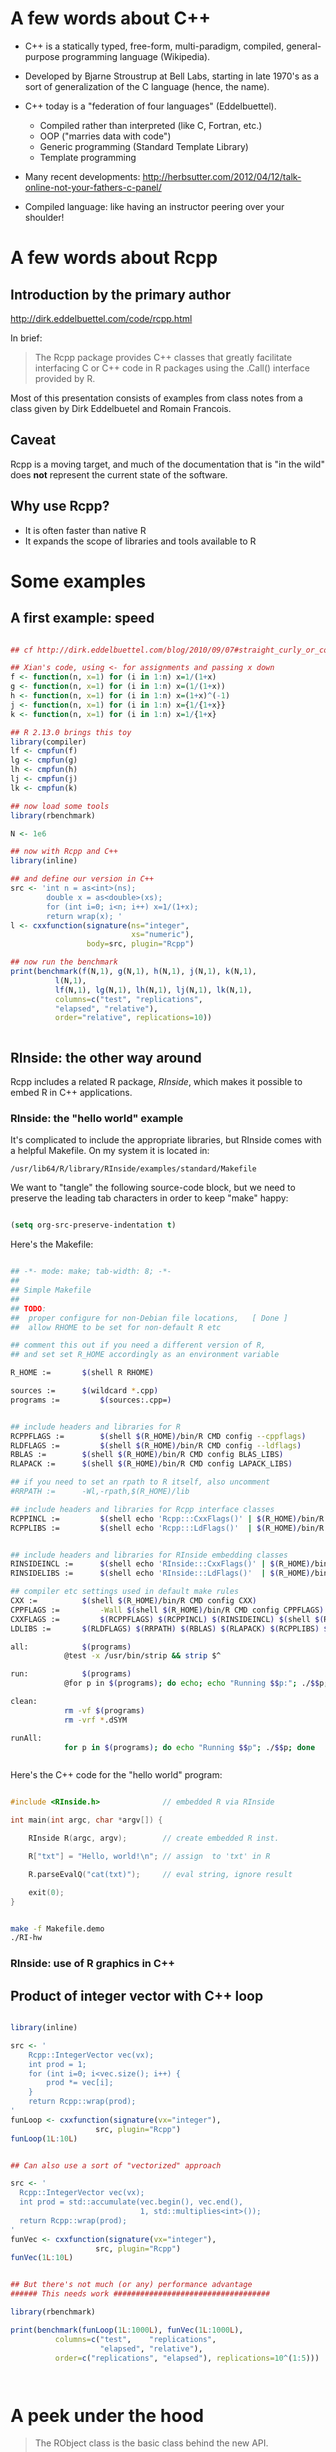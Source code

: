 * A few words about C++

- C++ is a statically typed, free-form, multi-paradigm, compiled,
  general-purpose programming language (Wikipedia).

- Developed by Bjarne Stroustrup at Bell Labs, starting in late 1970's
  as a sort of generalization of the C language (hence, the name).

- C++ today is a "federation of four languages" (Eddelbuettel).
  + Compiled rather than interpreted (like C, Fortran, etc.)
  + OOP ("marries data with code")
  + Generic programming (Standard Template Library)
  + Template programming

- Many recent developments:
  http://herbsutter.com/2012/04/12/talk-online-not-your-fathers-c-panel/

- Compiled language: like having an instructor peering over your
  shoulder!


* A few words about Rcpp

** Introduction by the primary author

    http://dirk.eddelbuettel.com/code/rcpp.html

In brief:

#+BEGIN_QUOTE

 The Rcpp package provides C++ classes that greatly facilitate
 interfacing C or C++ code in R packages using the .Call() interface
 provided by R. 

#+END_QUOTE

Most of this presentation consists of examples from class notes from a
class given by Dirk Eddelbuetel and Romain Francois.

** Caveat

Rcpp is a moving target, and much of the documentation that is "in the
wild" does *not* represent the current state of the software.

** Why use Rcpp?

- It is often faster than native R
- It expands the scope of libraries and tools available to R


* Some examples

** A first example: speed

#+BEGIN_SRC R :session *R* :results output :cache yes :exports both
  
  ## cf http://dirk.eddelbuettel.com/blog/2010/09/07#straight_curly_or_compiled
  
  ## Xian's code, using <- for assignments and passing x down
  f <- function(n, x=1) for (i in 1:n) x=1/(1+x)
  g <- function(n, x=1) for (i in 1:n) x=(1/(1+x))
  h <- function(n, x=1) for (i in 1:n) x=(1+x)^(-1)
  j <- function(n, x=1) for (i in 1:n) x={1/{1+x}}
  k <- function(n, x=1) for (i in 1:n) x=1/{1+x}
  
  ## R 2.13.0 brings this toy
  library(compiler)
  lf <- cmpfun(f)
  lg <- cmpfun(g)
  lh <- cmpfun(h)
  lj <- cmpfun(j)
  lk <- cmpfun(k)
  
  ## now load some tools
  library(rbenchmark)
  
  N <- 1e6
  
  ## now with Rcpp and C++
  library(inline)
  
  ## and define our version in C++
  src <- 'int n = as<int>(ns);
          double x = as<double>(xs);
          for (int i=0; i<n; i++) x=1/(1+x);
          return wrap(x); '
  l <- cxxfunction(signature(ns="integer",
                             xs="numeric"),
                   body=src, plugin="Rcpp")
  
  ## now run the benchmark
  print(benchmark(f(N,1), g(N,1), h(N,1), j(N,1), k(N,1),
            l(N,1),
            lf(N,1), lg(N,1), lh(N,1), lj(N,1), lk(N,1),
            columns=c("test", "replications",
            "elapsed", "relative"),
            order="relative", replications=10))
  
  
#+END_SRC


** RInside: the other way around

Rcpp includes a related R package, /RInside/, which makes it possible
to embed R in C++ applications.

*** RInside: the "hello world" example

It's complicated to include the appropriate libraries, but RInside
comes with a helpful Makefile.  On my system it is located in:

#+BEGIN_EXAMPLE
  /usr/lib64/R/library/RInside/examples/standard/Makefile
#+END_EXAMPLE

We want to "tangle" the following source-code block, but we need to
preserve the leading tab characters in order to keep "make" happy:

#+BEGIN_SRC emacs-lisp

(setq org-src-preserve-indentation t)

#+END_SRC

Here's the Makefile:

#+BEGIN_SRC sh :tangle Makefile.demo

## -*- mode: make; tab-width: 8; -*-
##
## Simple Makefile
##
## TODO: 
##  proper configure for non-Debian file locations,   [ Done ]
##  allow RHOME to be set for non-default R etc

## comment this out if you need a different version of R, 
## and set set R_HOME accordingly as an environment variable

R_HOME := 		$(shell R RHOME)

sources := 		$(wildcard *.cpp)
programs := 		$(sources:.cpp=)


## include headers and libraries for R 
RCPPFLAGS := 		$(shell $(R_HOME)/bin/R CMD config --cppflags)
RLDFLAGS := 		$(shell $(R_HOME)/bin/R CMD config --ldflags)
RBLAS := 		$(shell $(R_HOME)/bin/R CMD config BLAS_LIBS)
RLAPACK := 		$(shell $(R_HOME)/bin/R CMD config LAPACK_LIBS)

## if you need to set an rpath to R itself, also uncomment
#RRPATH :=		-Wl,-rpath,$(R_HOME)/lib

## include headers and libraries for Rcpp interface classes
RCPPINCL := 		$(shell echo 'Rcpp:::CxxFlags()' | $(R_HOME)/bin/R --vanilla --slave)
RCPPLIBS := 		$(shell echo 'Rcpp:::LdFlags()'  | $(R_HOME)/bin/R --vanilla --slave)


## include headers and libraries for RInside embedding classes
RINSIDEINCL := 		$(shell echo 'RInside:::CxxFlags()' | $(R_HOME)/bin/R --vanilla --slave)
RINSIDELIBS := 		$(shell echo 'RInside:::LdFlags()'  | $(R_HOME)/bin/R --vanilla --slave)

## compiler etc settings used in default make rules
CXX := 			$(shell $(R_HOME)/bin/R CMD config CXX)
CPPFLAGS := 		-Wall $(shell $(R_HOME)/bin/R CMD config CPPFLAGS)
CXXFLAGS := 		$(RCPPFLAGS) $(RCPPINCL) $(RINSIDEINCL) $(shell $(R_HOME)/bin/R CMD config CXXFLAGS)
LDLIBS := 		$(RLDFLAGS) $(RRPATH) $(RBLAS) $(RLAPACK) $(RCPPLIBS) $(RINSIDELIBS)

all: 			$(programs)
			@test -x /usr/bin/strip && strip $^

run:			$(programs)
			@for p in $(programs); do echo; echo "Running $$p:"; ./$$p; done

clean:
			rm -vf $(programs)
			rm -vrf *.dSYM

runAll:
			for p in $(programs); do echo "Running $$p"; ./$$p; done
 
  
#+END_SRC


Here's the C++ code for the "hello world" program:

#+BEGIN_SRC cpp :results output :tangle RI-hw.cpp
  
  #include <RInside.h>              // embedded R via RInside
  
  int main(int argc, char *argv[]) {
  
      RInside R(argc, argv);        // create embedded R inst.
  
      R["txt"] = "Hello, world!\n"; // assign  to 'txt' in R
  
      R.parseEvalQ("cat(txt)");     // eval string, ignore result
  
      exit(0);
  }
  
#+END_SRC

#+BEGIN_SRC sh :results output

make -f Makefile.demo
./RI-hw

#+END_SRC

*** RInside: use of R graphics in C++

#+BEGIN_SRC cpp :tangle RI-graphics.cpp :exports none

// Simple example motivated by post from Paul Smith <phhs80@gmail.com>
// to r-help on 06 Mar 2011
//
// Copyright (C) 2011  Dirk Eddelbuettel and Romain Francois

#include <RInside.h>                    // for the embedded R via RInside

int main(int argc, char *argv[]) {

  // create an embedded R instance
  RInside R(argc, argv);               

  // evaluate an R expression with curve() 
  // because RInside defaults to interactive=false we use a file
  // std::string cmd = "tmpf <- tempfile('curve'); " 
  std::string cmd = "tmpf <- 'RIgraphics.png'; "
    "png(tmpf); "
    "curve(x^2, -10, 10, 200); "
    "dev.off();"
    "tmpf";
  // by running parseEval, we get the last assignment back, here the filename
  std::string tmpfile = R.parseEval(cmd);

  std::cout << "Could now use plot in " << tmpfile << std::endl;
  // unlink(tmpfile.c_str());		// cleaning up

  // alternatively, by forcing a display we can plot to screen
  cmd = "x11(); curve(x^2, -10, 10, 200); Sys.sleep(10);";
  // parseEvalQ evluates without assignment
  R.parseEvalQ(cmd);
    
  exit(0);
}



#+END_SRC

#+BEGIN_SRC sh :results output graphics :exports results

make -f Makefile.demo
./RI-graphics

#+END_SRC


** Product of integer vector with C++ loop

#+BEGIN_SRC R :results output :session *R* :exports both
  
  library(inline)
  
  src <- '
      Rcpp::IntegerVector vec(vx);
      int prod = 1;
      for (int i=0; i<vec.size(); i++) {
          prod *= vec[i];
      }
      return Rcpp::wrap(prod);
  '
  funLoop <- cxxfunction(signature(vx="integer"),
                     src, plugin="Rcpp")
  funLoop(1L:10L)
  
    
  ## Can also use a sort of "vectorized" approach

  src <- '
    Rcpp::IntegerVector vec(vx);
    int prod = std::accumulate(vec.begin(), vec.end(),
                               1, std::multiplies<int>());
    return Rcpp::wrap(prod);
  '
  funVec <- cxxfunction(signature(vx="integer"),
                     src, plugin="Rcpp")
  funVec(1L:10L)
  

  ## But there's not much (or any) performance advantage
  ###### This needs work ###################################

  library(rbenchmark)
  
  print(benchmark(funLoop(1L:1000L), funVec(1L:1000L),
            columns=c("test",    "replications",
                      "elapsed", "relative"),
            order=c("replications", "elapsed"), replications=10^(1:5)))



#+END_SRC


* A peek under the hood

#+BEGIN_QUOTE

The RObject class is the basic class behind the new API.

It is a thin wrapper around a SEXP object.  This is often called a
proxy model as we do not copy the R object.

RObject manages the life cycle, the object is protected from
garbage collection while in scope -- so you do not have to do
memory management.

-- Dirk Eddelbuettel


#+END_QUOTE



* Some words about constructors

** Nasty example: "remember to clone"

What is the difference between the two invocations of "fun" below?

#+BEGIN_SRC R :results output :session *R* :exports both

library(inline)

src <- '
  NumericVector x1(xs); ////////////////////////////////
  NumericVector x2(Rcpp::clone(xs));
  IntegerVector x3(Rcpp::clone(xs));
  IntegerVector x4(xs); ////////////////////////////////
  x1[0] = 22;
  x2[1] = 44;
  x3[2] = 66;
  x4[0] = 88;
  return(DataFrame::create(Named("orig", xs),
                           Named("x1", x1),
                           Named("x2", x2),
                           Named("x3", x3),
                           Named("x4", x4)));'
fun <- cxxfunction(signature(xs="numeric"),
                   body=src, plugin="Rcpp")
fun(seq(1.0, 3.0, by=1.0))
fun(1L:3L)


#+END_SRC



In the first case, R is invoking "fun" with a vector of three real
numbers.  Therefore:

  - x1 is type-compatible with the input, xs, and *no* new vector is
    created

  - x2 and x3 are explicitly cloned, so new vectors *are* created for
    both

  - x4 is *not* type-compatible with the input, so a new vector is
    created


Hence, x1 is identical with xs, and when x1 gets changed (=x1[0] =
22=), so does xs (aka "orig").

In the second case, R is invoking "fun" with a vector of three
integers.  Therefore:

  - x1 is not type-compatible with the input, so a new vector is
    created

  - x2 and x3 are cloned, as before, so both are new vectors

  - x4 now *is* type-compatible with the input, so no new vector is
    created for it

Hence, x4 is now identical with xs, and when x4 gets changed (=x4[0] =
88=), so does xs (aka "orig")



** Constructor overview

SEXP x;
NumericVector y( x ); // from a SEXP

// cloning (deep copy)
NumericVector z = clone<NumericVector>( y );

// of a given size (all elements set to 0.0)
NumericVector y( 10 );

// ... specifying the value
NumericVector y( 10, 2.0 );

// ... with elements generated
NumericVector y( 10, ::Rf_unif_rand );

// with given elements
NumericVector y = NumericVector::create( 1.0, 2.0 );


* Matrices

Matrices are vectors with a dimension attribute.

** Simple matrix example

Note the use of an "apply-like" C++ function here.

#+BEGIN_SRC R :results output :exports both :session *R*

library(inline)

src <- '
  Rcpp::NumericMatrix mat = Rcpp::NumericMatrix(mx);
  std::transform(mat.begin(), mat.end(),
                 mat.begin(), ::sqrt);
  return mat; '
fun <- cxxfunction(signature(mx="numeric"), src,
                   plugin="Rcpp")
mat <- matrix(c(1, 4, 9, 16, 25, 36, 49, 64, 81), 3, 3)
fun(mat)

#+END_SRC

** RcppArmadillo

"Armadillo" is an open-source linear-algebra library for C++:

    http://arma.sourceforge.net/

The RcppArmadillo package makes it easy to use Armadillo in Rcpp.

#+BEGIN_SRC R :results output :session *R* :exports both

  library(inline)
  
  src <- '
    arma::mat m1 = Rcpp::as<arma::mat>(mx);
    arma::mat m2 = m1 + m1;
    arma::mat m3 = m1 * 3;
    return Rcpp::List::create(m1, m2, m3); '
  fun <- cxxfunction(signature(mx="numeric"), src,
                     plugin="RcppArmadillo")
  mat <- matrix(1:9, 3, 3)
  mat2 <- fun(mat)
  print(mat2)

#+END_SRC


Note, by the way, that some people prefer the "Eigen" package for this
kind of thing:

#+BEGIN_EXAMPLE

                Information on package ‘RcppEigen’

Description:

Package:            RcppEigen
Type:               Package
Title:              Rcpp integration for the Eigen templated linear
                    algebra library.

#+END_EXAMPLE

** More fun with Armadillo: eigenvalues


#+BEGIN_SRC R :results output :session *R* :exports both

  library(inline)
  
  src <- '
    arma::mat m1 = Rcpp::as<arma::mat>(mx);
    arma::vec eigval;
    arma::mat eigvec;

    eig_sym(eigval, eigvec, m1);

    return Rcpp::List::create(m1, eigval, eigvec); '
  fun <- cxxfunction(signature(mx="numeric"), src,
                     plugin="RcppArmadillo")


  mat <- matrix (rbind(c(3, 2, 4),
                       c(2, 0, 2),
                       c(4, 2, 3)), nrow=3, ncol=3)

  print(fun(mat))


#+END_SRC


* Many other data types in Rcpp

** GenericVector (List)

We had an example above, in the discussion of eigenvalues.


** DataFrame

We had an example above in the discussion of cloning.


** Function

*** Example: grabbing a function from R

This example merely illustrates the use of Rcpp to link to a function
in R.  All we do is grab the function, apply it to some vectors
created in C++, and then return the output of the function to R.  We
would have gotten the same result had we defined the vectors in R and
invoked the same function directly in R.

But in a real use case, we would have proceeded to do further
calculations inside the C++ code.

#+BEGIN_SRC R :session *R* :results output :exports both
   
  library(inline)
  src <- '
    Rcpp::Function expGrid("expand.grid");
    IntegerVector v1;
    IntegerVector v2;

    v1.push_back(1);
    v1.push_back(3);
    v1.push_back(5);

    v2.push_back(2);
    v2.push_back(4);
    v2.push_back(6);

    return(expGrid(v1, v2));'
  
    fun <- cxxfunction(signature(),
                       src,
                       plugin="Rcpp")
    print(fun())
  
  
  
#+END_SRC


*** Example: passing functions from R to C++

Note the third invocation of "fun".  In the C++ code the function is
named "sort", but that name is, in effect, a dummy variable.

#+BEGIN_SRC R :session *R* :results output :exports both
  
  library(inline)

  src <- '
    Function sort(x) ;
    return sort( y, Named("decreasing", true));'
  fun <- cxxfunction(signature(x="function",
                               y="ANY"),
                      src, plugin="Rcpp", verbose=FALSE)
  fun(sort, sample(1:5, 10, TRUE))
  fun(sort, sample(LETTERS[1:5], 10, TRUE))
  fun(mean, sample(1:100, 10, TRUE))
  
  
#+END_SRC


** Environment

The Environment class allows us to access R environments.  It provides
an alternative way of accessing functions from R.

#+BEGIN_SRC R :session *R* :results output :exports both
  
  library(inline)
  
  src <- '
      Rcpp::Environment stats("package:stats");
      Rcpp::Function rnorm = stats["rnorm"];
      return rnorm(10, Rcpp::Named("sd", 100.0));
  '
  
  fun <- cxxfunction(signature(),
                     src, plugin="Rcpp")
  fun()
  
#+END_SRC


** S4 classes

S4 classes can also be created or altered at the C++ level.  Example
omitted.



* Creating a package with Rcpp

R provides a function, =package.skeleton()=, to help create R
packages.

Eddelbuettel/Francois have wrapped and extended this function to
=Rcpp.package.skeleton()= to help create R packages that involve Rcpp.

** Making the skeleton

#+BEGIN_SRC R :session *R* :results output append :exports both
  
  library(Rcpp)
  if (!file.exists("./UCDpackage")) {
      Rcpp.package.skeleton( "UCDpackage" )
  }
  
#+END_SRC


** A look at the file structure of the skeleton package

#+BEGIN_SRC sh :results output :exports both
  
  tree UCDpackage
  
#+END_SRC


** The C++ header file

#+BEGIN_SRC sh :results output :exports both
  
  cat ./UCDpackage/src/rcpp_hello_world.h
  
#+END_SRC


** The C++ source file

#+BEGIN_SRC sh :results output :exports both
  
  cat ./UCDpackage/src/rcpp_hello_world.cpp
  
#+END_SRC


** The R file

#+BEGIN_SRC sh :results output :exports both
  
  cat ./UCDpackage/R/rcpp_hello_world.R
  
#+END_SRC


** The DESCRIPTION file

Note the last two lines, which declare the dependency of your package
on Rcpp.

#+BEGIN_SRC sh :results output :exports both
  
  cat ./UCDpackage/DESCRIPTION
  
#+END_SRC


** The NAMESPACE file

The regular expression exports all symbols.

#+BEGIN_SRC sh :results output :exports both
  
  cat ./UCDpackage/NAMESPACE
  
#+END_SRC


** The standard Makevars file

#+BEGIN_SRC sh :results output :exports both
  
  cat ./UCDpackage/src/Makevars
  
#+END_SRC


** The Windows Makevars.win file

#+BEGIN_SRC sh :results output :exports both
  
  cat ./UCDpackage/src/Makevars.win
  
#+END_SRC


** Installation

Something in my .Rprofile was causing a problem.

#+BEGIN_SRC sh :results output :exports both
  
  mv ~/.Rprofile ~/.Rprofile.save
  R CMD INSTALL -l ~/R/library UCDpackage
  mv ~/.Rprofile.save ~/.Rprofile  

#+END_SRC


** Use of the package

#+BEGIN_SRC R :results output :session *R* :exports both
  
  library("UCDpackage", lib.loc="~/R/library")
  rcpp_hello_world()
  
#+END_SRC


* Syntactic sugar

#+BEGIN_QUOTE

Put succinctly, the motivation of Rcpp sugar is to bring a subset of
the high-level R syntax in C++.

-- Dirk Eddelbuettel and Romain Francois

#+END_QUOTE

See the PDF document in the vignette:

#+BEGIN_EXAMPLE

> vignette("Rcpp-sugar")

#+END_EXAMPLE

** A first sugar example: sapply

To use an auxiliary function with the simple "inline" approach, the
function, AFAICT, has to be defined in an include file.

But, given the function, the syntax for sapply in C++  is now virtually
identical to the syntax used in R.  (The "wrap" function is a part of
Rcpp that transforms an arbitrary object into a symbolic expression,
aka, SEXP -- i.e. something that R can understand.)

#+BEGIN_SRC R :session *R* :results output :exports both
  
  library(inline)
  includes <- '
          double square( double x){
            return x*x ;
          }'
  
  src <- 'NumericVector x(xx);
          return wrap(sapply( x, square ));'
  
  fun <- cxxfunction(signature(xx="numeric"),
                     body=src,
                     plugin="Rcpp",
                     includes=includes)
  
  fun(c(1, 3, 5, 7, 9))
  
#+END_SRC


** Sugar example with benchmark

Note that the C++ syntax is very "R-like", but that there is a
significant performance advantage to using Rcpp/C++.

#+BEGIN_SRC R :session *R* :results output :exports both
  
  foo <- function(x) {
  
      ## sum of
      ##  -- squares of negatives
      ##  -- exponentials of positives
      s <- sum(ifelse( x < 0,  x*x,  exp(x) ))
  
      return(s)
  }
  
  
  library(inline)
  
  cppfoo <- cxxfunction(signature(xs="numeric"),
                     plugin="Rcpp", body='
  
     NumericVector x(xs);
  
     double s = sum( ifelse( x < 0, x*x, exp(x) ));
  
     return wrap(s);
  ')
  
  library(compiler)
  Rcmpfoo <- cmpfun(foo)
  
  library(rbenchmark)
  x <- rnorm(1e5)
  benchmark(foo(x), Rcmpfoo(x), cppfoo(x),
            columns=c("test", "elapsed", "relative", "user.self", "sys.self"),
            order="relative", replications=10)
  
  
#+END_SRC



